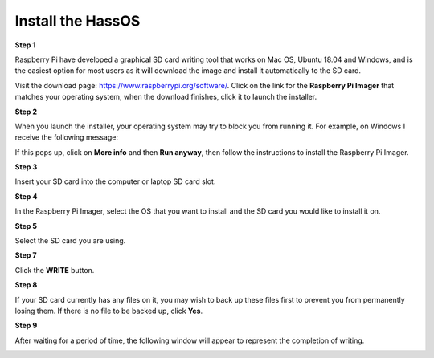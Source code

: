 .. _install_hassos:

Install the HassOS
============================

**Step 1**

Raspberry Pi have developed a graphical SD card writing tool that works
on Mac OS, Ubuntu 18.04 and Windows, and is the easiest option for most
users as it will download the image and install it automatically to the
SD card.

Visit the download page: https://www.raspberrypi.org/software/. Click on
the link for the **Raspberry Pi Imager** that matches your operating system,
when the download finishes, click it to launch the installer.

.. image:: img/image11.png
    :align: center

**Step 2**

When you launch the installer, your operating system may try to block
you from running it. For example, on Windows I receive the following
message:

If this pops up, click on **More info** and then **Run anyway**, then
follow the instructions to install the Raspberry Pi Imager.

.. image:: img/image12.png
    :align: center

**Step 3**

Insert your SD card into the computer or laptop SD card slot.

**Step 4**

In the Raspberry Pi Imager, select the OS that you want to install and
the SD card you would like to install it on.

.. image:: img/sp230627_181014.png

.. image:: img/sp230627_181052.png

.. image:: img/sp230627_181112.png

.. image:: img/sp230627_181306.png

**Step 5**

Select the SD card you are using.

.. image:: img/image14.png
    :align: center


**Step 7**

Click the **WRITE** button.


.. image:: img/sp230627_181444.png


**Step 8**

If your SD card currently has any files on it, you may wish to back up
these files first to prevent you from permanently losing them. If there
is no file to be backed up, click **Yes**.

.. image:: img/image18.png
    :align: center


**Step 9**

After waiting for a period of time, the following window will appear to
represent the completion of writing.

.. image:: img/sp230628_161104.png
    :align: center

